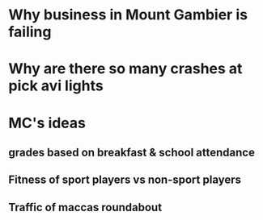 * Why business in Mount Gambier is failing
* Why are there so many crashes at pick avi lights
* MC's ideas 
** grades based on breakfast & school attendance 
** Fitness of sport players vs non-sport players 
** Traffic of maccas roundabout
